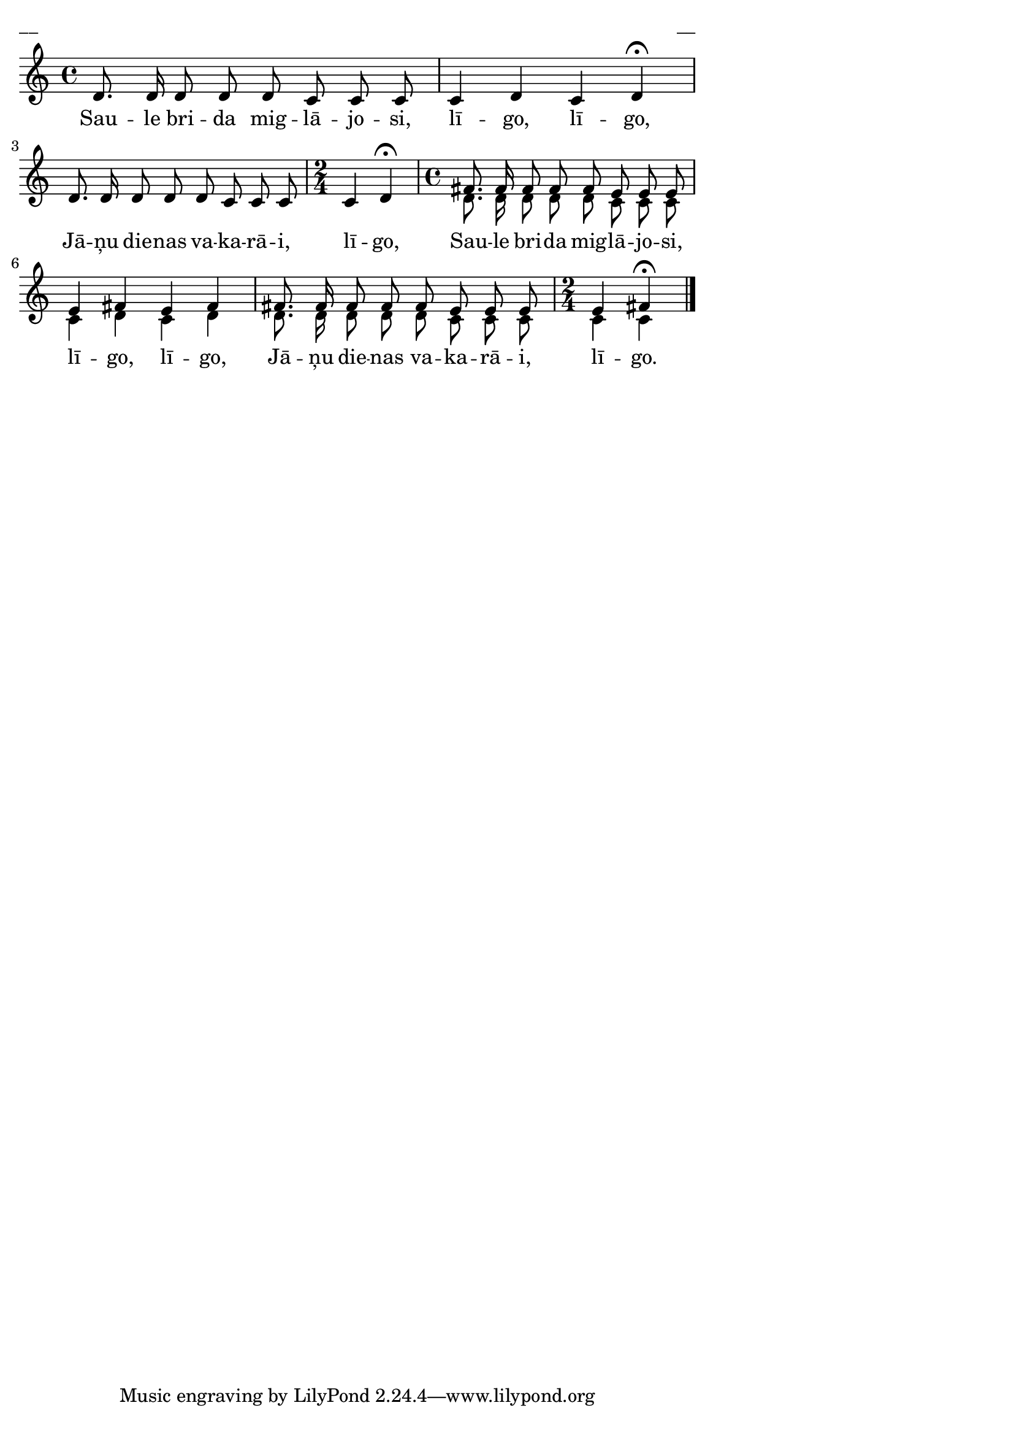 \version "2.13.18"
#(ly:set-option 'crop #t)

%\header {
%    title = "Saule brida miglājos"
%}
% Katrīna Riekstiņa, #50 (Iļģi)
\paper {
line-width = 14\cm
left-margin = 0.4\cm
between-system-padding = 0.1\cm
between-system-space = 0.1\cm
}
\layout {
indent = #0
ragged-last = ##f
}


voiceA = \relative c' {
\clef "treble"
\key c \major
\time 4/4
d8. d16 d8 d d c c c | 
c4 d c d\fermata | 
d8. d16 d8 d d c c c 
\time 2/4
c4 d\fermata
\time 4/4
fis8. fis16 fis8 fis fis e e e | 
e4 fis e fis |
fis8. fis16 fis8 fis fis e e e | 
\time 2/4
e4 fis\fermata
\bar "|."
} 


voiceB = \relative c' {
\clef "treble"
\key c \major
\time 4/4
s1 | s1 | s1 
\time 2/4
s2 
\time 4/4
d8. d16 d8 d d c c c | 
c4 d c d | 
d8. d16 d8 d d c c c | 
\time 2/4
c4 c
\bar "|."
} 

lyricA = \lyricmode {
Sau -- le bri -- da mig -- lā -- jo -- si,
lī -- go, lī -- go,
Jā -- ņu die -- nas va -- ka -- rā -- i,
lī -- go, 
Sau -- le bri -- da mig -- lā -- jo -- si,
lī -- go, lī -- go,
Jā -- ņu die -- nas va -- ka -- rā -- i,
lī -- go.
}


fullScore = <<
\new Staff {
<<
\new Voice = "voiceA" { \voiceOne \autoBeamOff \voiceA }
\new Voice = "voiceB" { \voiceTwo \autoBeamOff \voiceB }
\new Lyrics \lyricsto "voiceA" \lyricA
>>
}
>>

\score {
\fullScore
\header { piece = "__" opus = "__" }
}
\markup { \with-color #(x11-color 'white) \sans \smaller "__" }
\score {
\unfoldRepeats
\fullScore
\midi {
\context { \Staff \remove "Staff_performer" }
\context { \Voice \consists "Staff_performer" }
}
}



